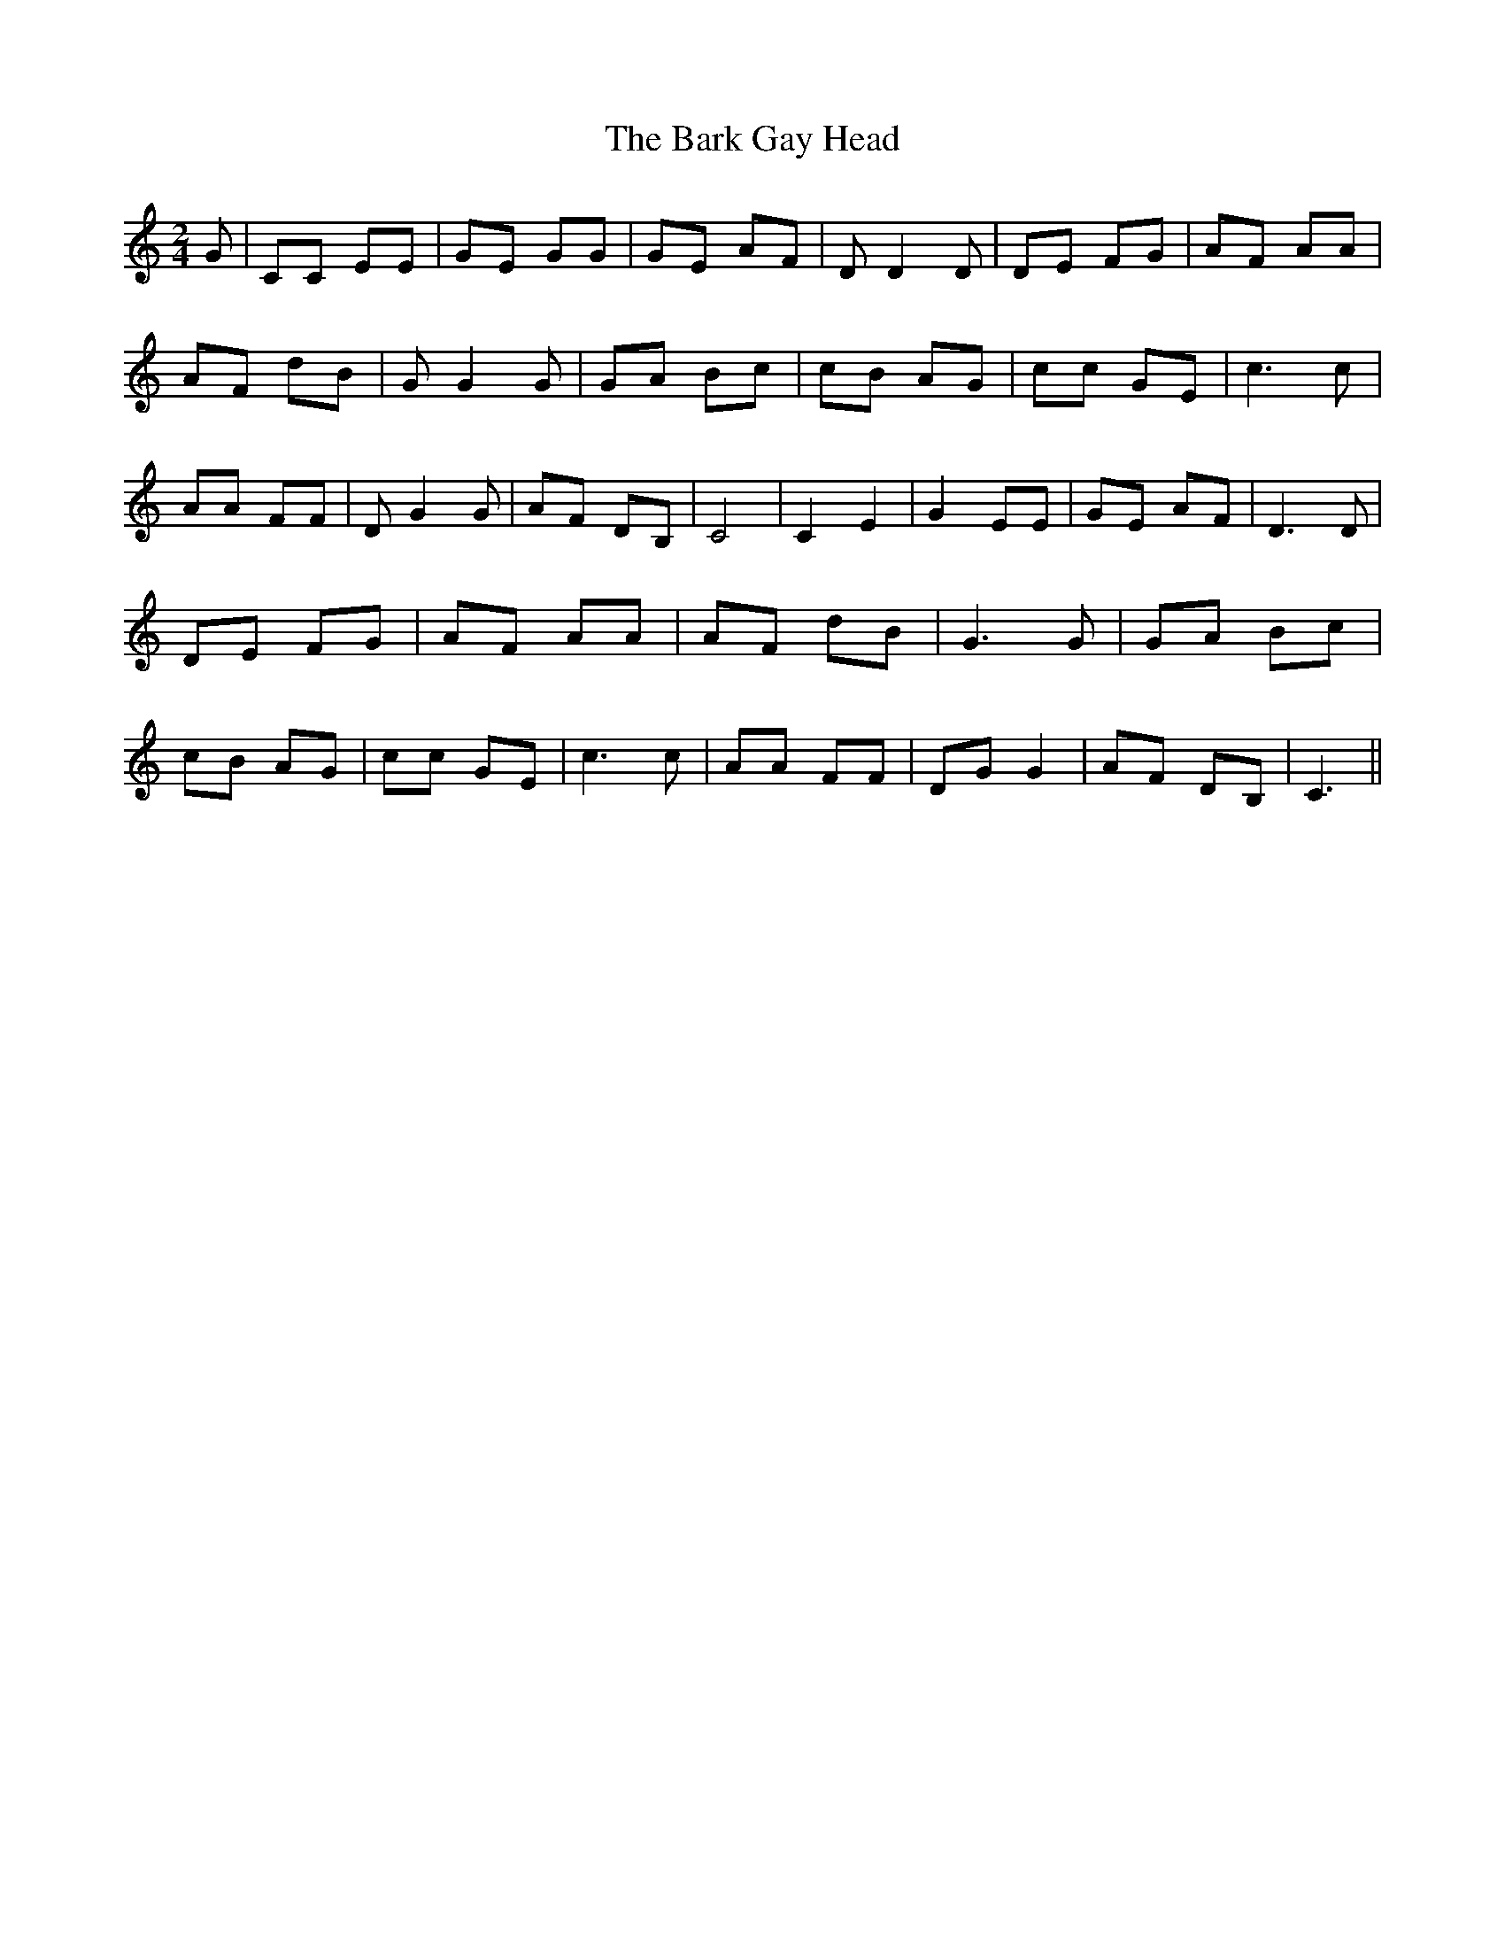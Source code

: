 % Generated more or less automatically by swtoabc by Erich Rickheit KSC
X:1
T:The Bark Gay Head
M:2/4
L:1/8
K:C
 G| CC EE| GE GG| GE AF| D D2 D| DE FG| AF AA| AF dB| G G2 G| GA Bc|\
 cB AG| cc GE| c3 c| AA FF| D G2 G| AF DB,| C4| C2 E2| G2 EE|G-E AF|\
 D3 D| DE FG| AF AA| AF dB| G3 G| GA Bc| cB AG| cc GE| c3 c| AA FF|\
 DG G2| AF DB,| C3||

